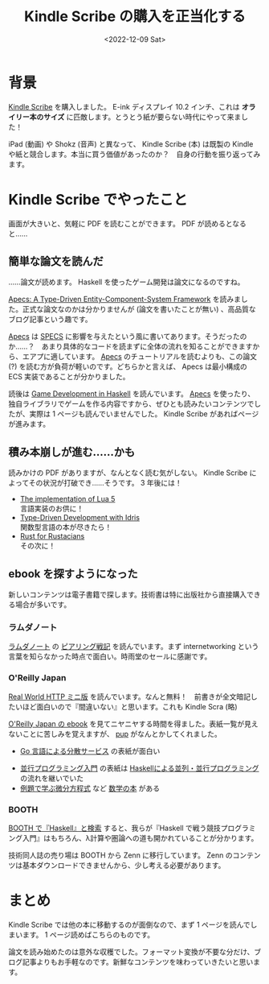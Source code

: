 #+TITLE: Kindle Scribe の購入を正当化する
#+DATE: <2022-12-09 Sat>
#+LINK: apecs https://hackage.haskell.org/package/apecs

* 背景

[[https://www.amazon.co.jp/dp/B09BSMBWXD/ref=dp_iou_view_product?ie=UTF8&psc=1][Kindle Scribe]] を購入しました。 E-ink ディスプレイ 10.2 インチ、これは *オライリー本のサイズ* に匹敵します。とうとう紙が要らない時代にやって来ました！

iPad (動画) や Shokz (音声) と異なって、 Kindle Scribe (本) は既製の Kindle や紙と競合します。本当に買う価値があったのか？　自身の行動を振り返ってみます。

* Kindle Scribe でやったこと

画面が大きいと、気軽に PDF を読むことができます。 PDF が読めるとなると……

** 簡単な論文を読んだ

……論文が読めます。 Haskell を使ったゲーム開発は論文になるのですね。

[[https://github.com/jonascarpay/apecs/blob/master/apecs/prepub.pdf][Apecs: A Type-Driven Entity-Component-System Framework]] を読みました。正式な論文なのかは分かりませんが (論文を書いたことが無い) 、高品質なブログ記事という趣です。

[[apecs][Apecs]] は [[https://github.com/amethyst/specs][SPECS]] に影響を与えたという風に書いてあります。そうだったのか……？　あまり具体的なコードを読まずに全体の流れを知ることができますから、エアプに適しています。 [[apecs][Apecs]] のチュートリアルを読むよりも、この論文 (?) を読む方が負荷が軽いのです。どちらかと言えば、 Apecs は最小構成の ECS 実装であることが分かりました。

読後は [[https://is.muni.cz/th/zedur/Game_development_in_Haskell_Archive.pdf][Game Development in Haskell]] を読んでいます。 [[apecs][Apecs]] を使ったり、独自ライブラリでゲームを作る内容ですから、ぜひとも読みたいコンテンツでしたが、実際は 1 ページも読んでいませんでした。 Kindle Scribe があればページが進みます。

** 積み本崩しが進む……かも

読みかけの PDF がありますが、なんとなく読む気がしない。 Kindle Scribe によってその状況が打破でき……そうです。 3 年後には！

- [[https://www.lua.org/doc/jucs05.pdf][The implementation of Lua 5]]\\
  言語実装のお供に！
- [[https://www.manning.com/books/type-driven-development-with-idris][Type-Driven Development with Idris]]\\
  関数型言語の本が尽きたら！
- [[https://nostarch.com/rust-rustaceans][Rust for Rustacians]]\\
  その次に！

** ebook を探すようになった

新しいコンテンツは電子書籍で探します。技術書は特に出版社から直接購入できる場合が多いです。

*** ラムダノート

[[https://www.lambdanote.com/collections/frontpage][ラムダノート]] の [[https://www.lambdanote.com/products/peering][ピアリング戦記]] を読んでいます。まず internetworking という言葉を知らなかった時点で面白い。時雨堂のセールに感謝です。

*** O'Reilly Japan

[[https://www.oreilly.co.jp/books/9784873118789/][Real World HTTP ミニ版]] を読んでいます。なんと無料！　前書きが全文暗記したいほど面白いので『間違いない』と思います。これも Kindle Scra (略)

[[https://www.oreilly.co.jp/ebook/#all_titles][O'Reilly Japan の ebook]] を見てニヤニヤする時間を得ました。表紙一覧が見えないことに苦しみを覚えますが、 [[https://github.com/ericchiang/pup][pup]] がなんとかしてくれました。

- [[https://www.oreilly.co.jp/books/9784873119977/][Go 言語による分散サービス]] の表紙が面白い
# - 細密画？の表紙シリーズがある ([[https://www.oreilly.co.jp/books/9784873114484/][リバースエンジニアリング]] など)
- [[https://www.oreilly.co.jp/books/9784873119595/][並行プログラミング入門]] の表紙は [[Https://www.oreilly.co.jp/books/9784873116891/][Haskellによる並列・並行プログラミング]] の流れを継いでいた
- [[https://www.oreilly.co.jp/books/9784873116020/][例題で学ぶ微分方程式]] など [[https://www.oreilly.co.jp/books/math/][数学の本]] がある

*** BOOTH

[[https://booth.pm/ja/search/haskell][BOOTH で『Haskell』と検索]] すると、我らが『Haskell で戦う競技プログラミング入門』はもちろん、λ計算や圏論への道も開かれていることが分かります。

技術同人誌の売り場は BOOTH から Zenn に移行しています。 Zenn のコンテンツは基本ダウンロードできませんから、少し考える必要があります。

* まとめ

Kindle Scribe では他の本に移動するのが面倒なので、まず 1 ページを読んでしまいます。 1 ページ読めばこちらのものです。

論文を読み始めたのは意外な収穫でした。フォーマット変換が不要な分だけ、ブログ記事よりもお手軽なのです。新鮮なコンテンツを味わっていきたいと思います。

